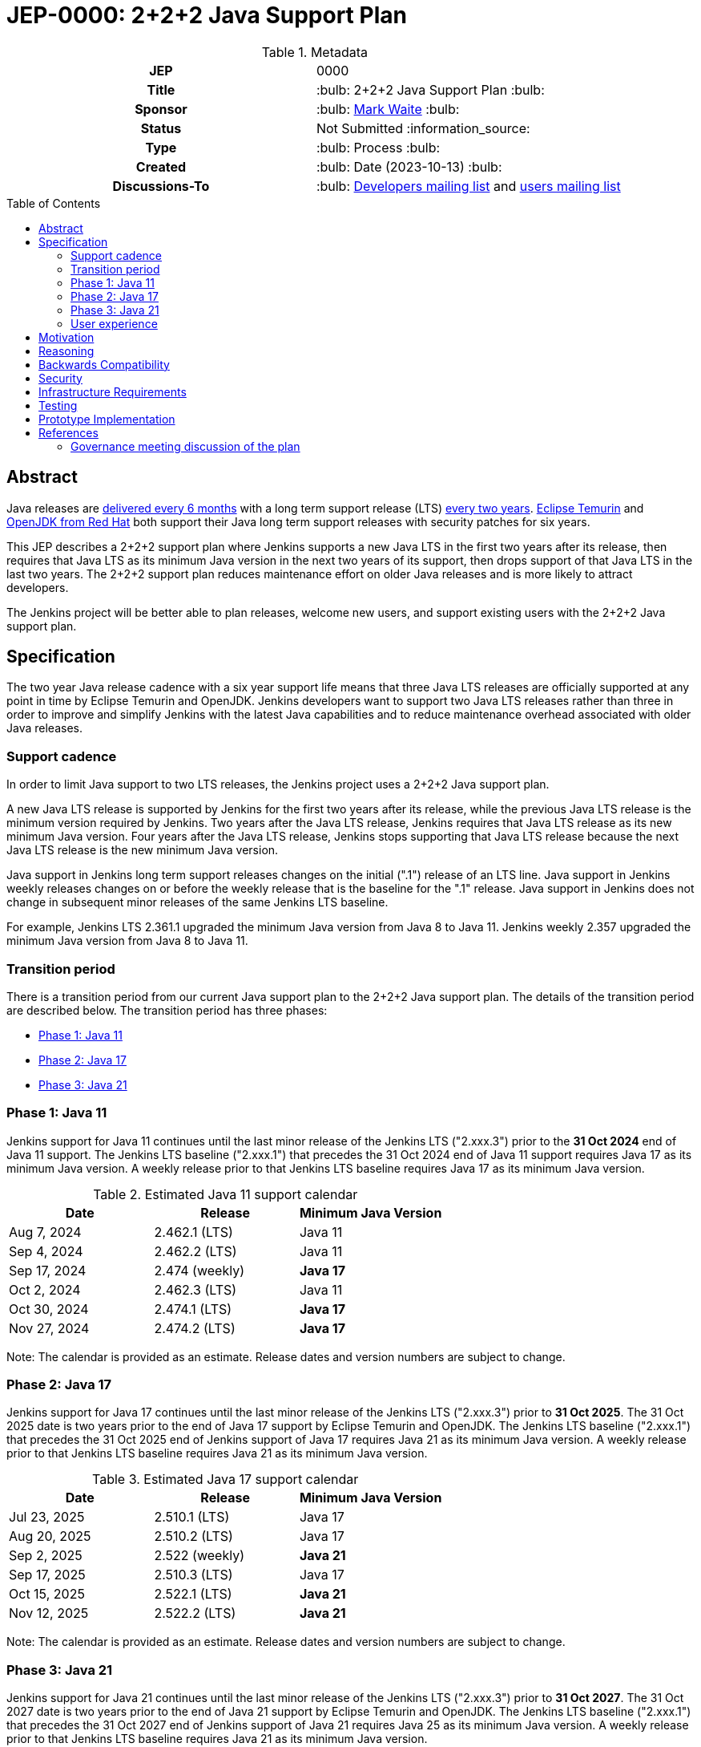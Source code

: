 = JEP-0000: 2+2+2 Java Support Plan
:toc: preamble
:toclevels: 3
ifdef::env-github[]
:tip-caption: :bulb:
:note-caption: :information_source:
:important-caption: :heavy_exclamation_mark:
:caution-caption: :fire:
:warning-caption: :warning:
endif::[]

.Metadata
[cols="1h,1"]
|===
| JEP
| 0000

| Title
| :bulb: 2+2+2 Java Support Plan :bulb:

| Sponsor
| :bulb: link:https://github.com/MarkEWaite[Mark Waite] :bulb:

// Use the script `set-jep-status <jep-number> <status>` to update the status.
| Status
| Not Submitted :information_source:

| Type
| :bulb: Process :bulb:

| Created
| :bulb: Date (2023-10-13) :bulb:

// No delegate sought, none expected to be assigned by Kohsuke
// | BDFL-Delegate
// | TBD

//
//
// S issue.
//| JIRA
//| :bulb: https://issues.jenkins-ci.org/browse/JENKINS-nnnnn[JENKINS-nnnnn] :bulb:
//
//
| Discussions-To
| :bulb: link:https://groups.google.com/g/jenkinsci-dev/c/RaAloTTM9CQ/m/kag1KJSVAwAJ[Developers mailing list] and link:https://groups.google.com/g/jenkinsci-users/c/NGDRrNsaDYY/m/zj5RpSNSAQAJ[users mailing list]
//
//
// Uncomment if this JEP depends on one or more other JEPs.
//| Requires
//| :bulb: JEP-NUMBER, JEP-NUMBER... :bulb:
//
//
// Uncomment and fill if this JEP is rendered obsolete by a later JEP
//| Superseded-By
//| :bulb: JEP-NUMBER :bulb:
//
//
// Uncomment when this JEP status is set to Accepted, Rejected or Withdrawn.
//| Resolution
//| :bulb: Link to relevant post in the jenkinsci-dev@ mailing list archives :bulb:

|===

== Abstract

Java releases are link:https://blogs.oracle.com/java/post/moving-the-jdk-to-a-two-year-lts-cadence[delivered every 6 months] with a long term support release (LTS) link:https://blogs.oracle.com/javamagazine/post/java-long-term-support-lts[every two years].
link:https://adoptium.net/support/[Eclipse Temurin] and link:https://access.redhat.com/articles/1299013[OpenJDK from Red Hat] both support their Java long term support releases with security patches for six years.

This JEP describes a 2+2+2 support plan where Jenkins supports a new Java LTS in the first two years after its release, then requires that Java LTS as its minimum Java version in the next two years of its support, then drops support of that Java LTS in the last two years.
The 2+2+2 support plan reduces maintenance effort on older Java releases and is more likely to attract developers.

The Jenkins project will be better able to plan releases, welcome new users, and support existing users with the 2+2+2 Java support plan.

// See the link:https://medium.com/@javachampions/java-is-still-free-3-0-0-ocrt-2021-bca75c88d23b[Java is still free 3.0.0 (Oct 2021) blog post] for details of Java licensing and OpenJDK distributions.

== Specification

The two year Java release cadence with a six year support life means that three Java LTS releases are officially supported at any point in time by Eclipse Temurin and OpenJDK.
Jenkins developers want to support two Java LTS releases rather than three in order to improve and simplify Jenkins with the latest Java capabilities and to reduce maintenance overhead associated with older Java releases.

=== Support cadence

In order to limit Java support to two LTS releases, the Jenkins project uses a 2+2+2 Java support plan.

A new Java LTS release is supported by Jenkins for the first two years after its release, while the previous Java LTS release is the minimum version required by Jenkins.
Two years after the Java LTS release, Jenkins requires that Java LTS release as its new minimum Java version.
Four years after the Java LTS release, Jenkins stops supporting that Java LTS release because the next Java LTS release is the new minimum Java version.

Java support in Jenkins long term support releases changes on the initial (".1") release of an LTS line.
Java support in Jenkins weekly releases changes on or before the weekly release that is the baseline for the ".1" release.
Java support in Jenkins does not change in subsequent minor releases of the same Jenkins LTS baseline.

For example, Jenkins LTS 2.361.1 upgraded the minimum Java version from Java 8 to Java 11.
Jenkins weekly 2.357 upgraded the minimum Java version from Java 8 to Java 11.

=== Transition period

There is a transition period from our current Java support plan to the 2+2+2 Java support plan.
The details of the transition period are described below.
The transition period has three phases:

* <<Phase 1: Java 11>>
* <<Phase 2: Java 17>>
* <<Phase 3: Java 21>>

=== Phase 1: Java 11

Jenkins support for Java 11 continues until the last minor release of the Jenkins LTS ("2.xxx.3") prior to the **31 Oct 2024** end of Java 11 support.
The Jenkins LTS baseline ("2.xxx.1") that precedes the 31 Oct 2024 end of Java 11 support requires Java 17 as its minimum Java version.
A weekly release prior to that Jenkins LTS baseline requires Java 17 as its minimum Java version.

.Estimated Java 11 support calendar
[%header,cols="1,1,1"]
|====
| Date            | Release         | Minimum Java Version

| Aug  7, 2024    | 2.462.1 (LTS)   | Java 11
| Sep  4, 2024    | 2.462.2 (LTS)   | Java 11
| Sep 17, 2024    | 2.474 (weekly)  | **Java 17**
| Oct  2, 2024    | 2.462.3 (LTS)   | Java 11
| Oct 30, 2024    | 2.474.1 (LTS)   | **Java 17**
| Nov 27, 2024    | 2.474.2 (LTS)   | **Java 17**
|====

Note: The calendar is provided as an estimate.  Release dates and version numbers are subject to change.

=== Phase 2: Java 17

Jenkins support for Java 17 continues until the last minor release of the Jenkins LTS ("2.xxx.3") prior to **31 Oct 2025**.
The 31 Oct 2025 date is two years prior to the end of Java 17 support by Eclipse Temurin and OpenJDK.
The Jenkins LTS baseline ("2.xxx.1") that precedes the 31 Oct 2025 end of Jenkins support of Java 17 requires Java 21 as its minimum Java version.
A weekly release prior to that Jenkins LTS baseline requires Java 21 as its minimum Java version.

.Estimated Java 17 support calendar
[%header,cols="1,1,1"]
|====
| Date            | Release         | Minimum Java Version

| Jul 23, 2025    | 2.510.1 (LTS)   | Java 17
| Aug 20, 2025    | 2.510.2 (LTS)   | Java 17
| Sep  2, 2025    | 2.522 (weekly)  | **Java 21**
| Sep 17, 2025    | 2.510.3 (LTS)   | Java 17
| Oct 15, 2025    | 2.522.1 (LTS)   | **Java 21**
| Nov 12, 2025    | 2.522.2 (LTS)   | **Java 21**
|====

Note: The calendar is provided as an estimate.  Release dates and version numbers are subject to change.

=== Phase 3: Java 21

Jenkins support for Java 21 continues until the last minor release of the Jenkins LTS ("2.xxx.3") prior to **31 Oct 2027**.
The 31 Oct 2027 date is two years prior to the end of Java 21 support by Eclipse Temurin and OpenJDK.
The Jenkins LTS baseline ("2.xxx.1") that precedes the 31 Oct 2027 end of Jenkins support of Java 21 requires Java 25 as its minimum Java version.
A weekly release prior to that Jenkins LTS baseline requires Java 21 as its minimum Java version.

.Estimated Java 21 support calendar
[%header,cols="1,1,1"]
|====
| Date            | Release         | Minimum Java Version

| Jun 23, 2027    | 2.606.1 (LTS)   | Java 21
| Jul 21, 2027    | 2.606.2 (LTS)   | Java 21
| Aug  3, 2027    | 2.618 (weekly)  | **Java 25**
| Aug 18, 2027    | 2.606.3 (LTS)   | Java 21
| Sep 15, 2027    | 2.618.1 (LTS)   | **Java 25**
| Oct 13, 2027    | 2.618.2 (LTS)   | **Java 25**
|====

Note: The calendar is provided as an estimate.  Release dates and version numbers are subject to change.

=== User experience

A warning administrative monitor is displayed to the user 18 months prior to the end of support of the current Java version they are running.
A "danger" administrative monitor is displayed to the user 9 months prior to the end of support of the current Java version they are running.

Container images that do not include a Java version in the container label are upgraded approximately 18 months prior to the end of support of the current Java version they are running

One or more blog posts are provided to announce the end of support for a Java version and the support of a new Java version

Changelogs, upgrade guides, and other user documentation are provided to describe the upgrade to the next Java version.

== Motivation

The 2+2+2 Java support plan balances the needs of large scale Jenkins users for predictability and stability, the needs of Jenkins developers to improve and simplify Jenkins with the latest Java capabilities, and the needs of Jenkins developers to reduce maintenance overhead associated with older Java releases.

== Reasoning

The transition period is defined to allow enough time for enterprise users of Jenkins and commercial users of products based on Jenkins to transition to Java 17.

The immediate support of new Java releases motivates Jenkins developers to remain current with Java releases.

== Backwards Compatibility

There are no backwards compatibility concerns related to this proposal.

== Security

There are no security risks related to this proposal.

== Infrastructure Requirements

Jenkins infrastructure provides early access Java versions 2 months before the release of a Java version.
Jenkins infrastructure provides Java versions from the beginning of support until 1 month after the end of Jenkins support of a Java version.

== Testing

Testing of new Java releases is performed with automated tests of Jenkins core, libraries, and plugins.
Tests are run with the Jenkins acceptance test harness and the Jenkins plugin bill of materials.

== Prototype Implementation

No prototype implemented, though Java 11, Java 17, and Java 21 support are each examples of the type of changes needed to support a new Java release.

== References

Refer to the draft documents and project descriptions for the evolution of this Jenkins enhancement proposal.
Those documents include:

* link:https://docs.google.com/document/d/1y3RVlniNmz-5Nd3LI-w58LDf760Ai7FqssP4zHuTv8U/edit?usp=sharing[Java 11, 17, and 21 in Jenkins] - original document outlining the idea
* link:https://docs.google.com/spreadsheets/d/1Gc-0yuYOD5u674qnxbPOWhCU5t9viCJukVj_9b-kwAw/edit?usp=sharing[Visualizing Java versions for Jenkins] - worksheet diagram of the idea
* link:https://groups.google.com/g/jenkinsci-dev/c/RaAloTTM9CQ/m/kag1KJSVAwAJ[Jenkins developer mailing list discussion]
* link:https://groups.google.com/g/jenkinsci-users/c/NGDRrNsaDYY/m/zj5RpSNSAQAJ[Jenkins user mailing list discussion]

=== Governance meeting discussion of the plan

// Video for non GitHub
ifndef::env-github[]
video::KKzfWJtkv04[youtube,start=862]
endif::[]

ifdef::env-github[]
image:http://i3.ytimg.com/vi/KKzfWJtkv04/hqdefault.jpg[link=https://youtu.be/KKzfWJtkv04?t=862,width="75%"]
endif::[]
